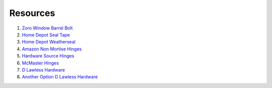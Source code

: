 Resources
==========

1. `Zoro Window Barrel Bolt <https://www.zoro.com/zoro-select-window-barrel-bolt-zinc-1vzv3/i/G2682276/>`_

2. `Home Depot Seal Tape <https://www.homedepot.com/p/Frost-King-E-O-1-1-4-in-x-3-16-in-x-30-ft-Camper-Mounting-Tape-for-Trucks-V447H/100122697>`_

3. `Home Depot Weatherseal <https://www.homedepot.com/p/Frost-King-3-8-in-x-3-16-in-x-17-ft-Grey-Vinyl-Foam-Weatherseal-Tape-V443H/100205904>`_

4. `Amazon Non Mortise Hinges <https://www.amazon.com/non-mortise-hinges/s?k=non+mortise+hinges>`_

5. `Hardware Source Hinges <https://www.hardwaresource.com/no-mortise-hinge.html?variant_id=56326&gclid=EAIaIQobChMI16GPw7P96gIVWgOzAB1CJQyREAQYASABEgKChfD_BwE>`_

6. `McMaster Hinges <https://www.mcmaster.com/nonmortise-hinges/>`_

7. `D Lawless Hardware <https://www.dlawlesshardware.com/non-mortise-hinges.html>`_

8. `Another Option D Lawless Hardware <https://www.dlawlesshardware.com/brplwisalom1.html>`_



